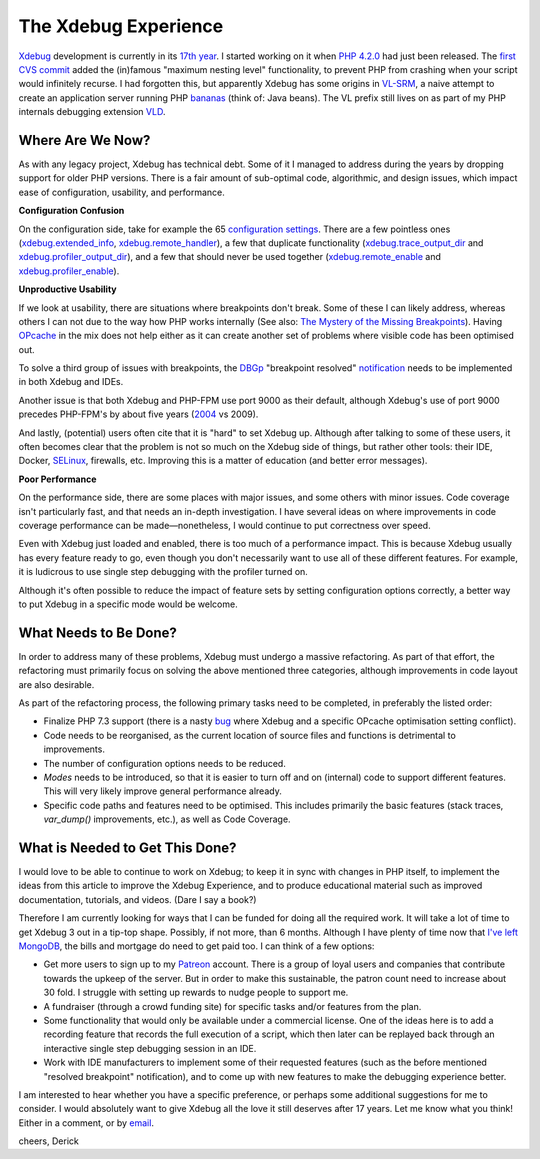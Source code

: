 The Xdebug Experience
=====================

.. articleMetaData::
   :Where: London, UK
   :Date: 2019-01-22 09:23 Europe/London
   :Tags: blog, php, xdebug
   :Short: xdebug-experience

Xdebug_ development is currently in its `17th year`_. I started working on it
when `PHP 4.2.0`_ had just been released. The `first CVS commit`_ added the
(in)famous "maximum nesting level" functionality, to prevent PHP from crashing
when your script would infinitely recurse. I had forgotten this, but
apparently Xdebug has some origins in VL-SRM_, a naive attempt to create an
application server running PHP bananas_ (think of: Java beans). The VL prefix
still lives on as part of my PHP internals debugging extension VLD_.

.. _Xdebug: https://xdebug.org
.. _`17th year`: https://github.com/xdebug/xdebug/graphs/contributors
.. _`PHP 4.2.0`: http://php.net/ChangeLog-4.php#4.2.0
.. _`first CVS commit`: https://github.com/xdebug/xdebug/commit/78749ee4113003cc3391f7d468d1a9ddb320f963
.. _`VL-SRM`: https://derickrethans.nl/projects.html#srm
.. _bananas: https://github.com/xdebug/xdebug/commit/78749ee4113003cc3391f7d468d1a9ddb320f963#diff-50b7f832915ee1d6491a14aa16a90786R363
.. _VLD: https://derickrethans.nl/projects.html#vld

Where Are We Now?
-----------------

As with any legacy project, Xdebug has technical debt. Some of it I managed to
address during the years by dropping support for older PHP versions. There is
a fair amount of sub-optimal code, algorithmic, and design issues, which
impact ease of configuration, usability, and performance. 

**Configuration Confusion**

On the configuration side, take for example the 65 `configuration settings`_.
There are a few pointless ones (`xdebug.extended_info`_,
`xdebug.remote_handler`_), a few that duplicate functionality
(`xdebug.trace_output_dir`_ and `xdebug.profiler_output_dir`_), and a few that
should never be used together (`xdebug.remote_enable`_ and
`xdebug.profiler_enable`_).

.. _`configuration settings`: https://xdebug.org/docs/all_settings
.. _`xdebug.extended_info`: https://xdebug.org/docs/all_settings#extended_info
.. _`xdebug.remote_handler`: https://xdebug.org/docs/all_settings#remote_handler
.. _`xdebug.trace_output_dir`: https://xdebug.org/docs/all_settings#trace_output_dir
.. _`xdebug.profiler_output_dir`: https://xdebug.org/docs/all_settings#profiler_output_dir
.. _`xdebug.remote_enable`: https://xdebug.org/docs/all_settings#remote_enable
.. _`xdebug.profiler_enable`: https://xdebug.org/docs/all_settings#profiler_enable

**Unproductive Usability**

If we look at usability, there are situations where breakpoints don't break.
Some of these I can likely address, whereas others I can not due to the way
how PHP works internally (See also: `The Mystery of the Missing
Breakpoints`_). Having OPcache_ in the mix does not help either as it can
create another set of problems where visible code has been optimised out.

.. _`The Mystery of the Missing Breakpoints`: /breakpoints.html
.. _OPcache: http://php.net/manual/en/intro.opcache.php

To solve a third group of issues with breakpoints, the DBGp_ "breakpoint
resolved" notification_ needs to be implemented in both Xdebug and IDEs.

.. _DBGP: https://xdebug.org/docs-dbgp.php
.. _notification: https://xdebug.org/docs-dbgp.php#standard-notifications

Another issue is that both Xdebug and PHP-FPM use port 9000 as their default,
although Xdebug's use of port 9000 precedes PHP-FPM's by about five years
(2004_ vs 2009). 

.. _2004: https://github.com/xdebug/xdebug/commit/d837fe99fcaf2e34f34acd5088615f2b6376854b

And lastly, (potential) users often cite that it is "hard" to set Xdebug up.
Although after talking to some of these users, it often becomes clear that the
problem is not so much on the Xdebug side of things, but rather other tools:
their IDE, Docker, SELinux_, firewalls, etc. Improving this is a matter of
education (and better error messages).

.. _SELinux: https://en.wikipedia.org/wiki/Security-Enhanced_Linux

**Poor Performance**

On the performance side, there are some places with major issues, and some
others with minor issues. Code coverage isn't particularly fast, and that
needs an in-depth investigation. I have several ideas on where improvements in
code coverage performance can be made—nonetheless, I would continue to put
correctness over speed.

Even with Xdebug just loaded and enabled, there is too much of a performance
impact. This is because Xdebug usually has every feature ready to go, even
though you don't necessarily want to use all of these different features. For
example, it is ludicrous to use single step debugging with the profiler turned
on.

Although it's often possible to reduce the impact of feature sets by setting
configuration options correctly, a better way to put Xdebug in a specific
mode would be welcome.

What Needs to Be Done?
----------------------

In order to address many of these problems, Xdebug must undergo a massive
refactoring. As part of that effort, the refactoring must primarily focus
on solving the above mentioned three categories, although improvements in code
layout are also desirable.

As part of the refactoring process, the following primary tasks need to be
completed, in preferably the listed order:

- Finalize PHP 7.3 support (there is a nasty bug_ where Xdebug and a specific
  OPcache optimisation setting conflict).
- Code needs to be reorganised, as the current location of source files and
  functions is detrimental to improvements.
- The number of configuration options needs to be reduced.
- *Modes* needs to be introduced, so that it is easier to turn off and on
  (internal) code to support different features. This will very likely improve
  general performance already.
- Specific code paths and features need to be optimised. This includes
  primarily the basic features (stack traces, `var_dump()` improvements, etc.),
  as well as Code Coverage.

.. _bug: https://bugs.xdebug.org/view.php?id=1583

What is Needed to Get This Done?
--------------------------------

I would love to be able to continue to work on Xdebug; to keep it in sync with
changes in PHP itself, to implement the ideas from this article to improve the
Xdebug Experience, and to produce educational material such as improved
documentation, tutorials, and videos. (Dare I say a book?)

Therefore I am currently looking for ways that I can be funded for doing all
the required work. It will take a lot of time to get Xdebug 3 out in a
tip-top shape. Possibly, if not more, than 6 months. Although I have plenty of
time now that `I've left MongoDB`_, the bills and mortgage do need to get paid
too. I can think of a few options:

- Get more users to sign up to my Patreon_ account. There is a group of loyal
  users and companies that contribute towards the upkeep of the server. But in
  order to make this sustainable, the patron count need to increase about 30
  fold. I struggle with setting up rewards to nudge people to support me.
- A fundraiser (through a crowd funding site) for specific tasks and/or
  features from the plan.
- Some functionality that would only be available under a commercial license.
  One of the ideas here is to add a recording feature that records the full
  execution of a script, which then later can be replayed back through an
  interactive single step debugging session in an IDE.
- Work with IDE manufacturers to implement some of their requested features
  (such as the before mentioned "resolved breakpoint" notification), and to
  come up with new features to make the debugging experience better.

I am interested to hear whether you have a specific preference, or perhaps
some additional suggestions for me to consider. I would absolutely want to
give Xdebug all the love it still deserves after 17 years. Let me know what
you think! Either in a comment, or by email_.

cheers,
Derick

.. _`I've left MongoDB`: /moving-on-from-mongodb.html
.. _`bottle of whisky`: https://www.amazon.co.uk/gp/registry/wishlist/SLCB276UZU8B
.. _Patreon: https://www.patreon.com/derickr
.. _email: /who.html#email
.. _`issue tracker`: https://bugs.xdebug.org
